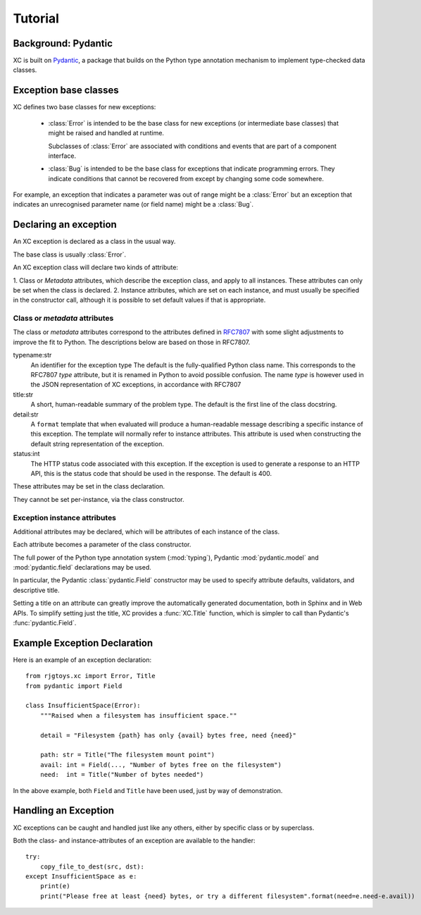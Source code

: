 Tutorial
========

Background: Pydantic
--------------------

XC is built on Pydantic_, a package that builds on the Python type annotation
mechanism to implement type-checked data classes.


.. _Pydantic: https://pydantic-docs.helpmanual.io/


Exception base classes
----------------------

XC defines two base classes for new exceptions:

 - :class:`Error` is intended to be the base class for new
   exceptions (or intermediate base classes) that might be
   raised and handled at runtime.

   Subclasses of :class:`Error` are associated with conditions
   and events that are part of a component interface.

 - :class:`Bug` is intended to be the base class for exceptions
   that indicate programming errors.   They indicate
   conditions that cannot be recovered from except by changing
   some code somewhere.

For example, an exception that indicates a parameter was out of
range might be a :class:`Error` but an exception that indicates
an unrecognised parameter name (or field name) might be a :class:`Bug`.

Declaring an exception
----------------------

An XC exception is declared as a class in the usual way.

The base class is usually :class:`Error`.

An XC exception class will declare two kinds of attribute:

1. Class or `Metadata` attributes, which describe the exception class, and apply to all instances.  These attributes
can only be set when the class is declared.
2. Instance attributes, which are set on each instance, and must usually be specified in the constructor call,
although it is possible to set default values if that is appropriate.


Class or `metadata` attributes
******************************

The class or `metadata` attributes correspond to the attributes defined in RFC7807_ with some slight adjustments
to improve the fit to Python.   The descriptions below are based on those in RFC7807.

.. _RFC7807: https://tools.ietf.org/html/rfc7807

typename:\ str
  An identifier for the exception type   The default is the fully-qualified Python class name.
  This corresponds to the RFC7807 `type` attribute, but it is renamed in Python to avoid
  possible confusion.   The name `type` is however used in the JSON representation of
  XC exceptions, in accordance with RFC7807

title:\ str
  A short, human-readable summary of the problem type.   The default is the first line of the
  class docstring.

detail:\ str
  A ``format`` template that when evaluated will produce a human-readable message describing a
  specific instance of this exception.   The template will normally refer to instance attributes.
  This attribute is used when constructing the default string representation of the exception.

status:\ int
  The HTTP status code associated with this exception.   If the exception is used to generate a
  response to an HTTP API, this is the status code that should be used in the response.  The
  default is 400.

These attributes may be set in the class declaration.

They cannot be set per-instance, via the class constructor.


Exception instance attributes
*****************************

Additional attributes may be declared, which will be attributes of each instance of the class.

Each attribute becomes a parameter of the class constructor.

The full power of the Python type annotation system (:mod:`typing`), Pydantic :mod:`pydantic.model` and
:mod:`pydantic.field` declarations may be used.

In particular, the Pydantic :class:`pydantic.Field` constructor may be used to specify attribute defaults,
validators, and descriptive title.

Setting a title on an attribute can greatly improve the automatically generated documentation, both in Sphinx
and in Web APIs.   To simplify setting just the title, XC provides a :func:`XC.Title` function, which is simpler
to call than Pydantic's :func:`pydantic.Field`.

Example Exception Declaration
-----------------------------

Here is an example of an exception declaration::

    from rjgtoys.xc import Error, Title
    from pydantic import Field

    class InsufficientSpace(Error):
        """Raised when a filesystem has insufficient space.""

        detail = "Filesystem {path} has only {avail} bytes free, need {need}"

        path: str = Title("The filesystem mount point")
        avail: int = Field(..., "Number of bytes free on the filesystem")
        need:  int = Title("Number of bytes needed")

In the above example, both ``Field`` and ``Title`` have been used, just by way of demonstration.


Handling an Exception
---------------------

XC exceptions can be caught and handled just like any others, either by specific class or by superclass.

Both the class- and instance-attributes of an exception are available to the handler::

    try:
        copy_file_to_dest(src, dst):
    except InsufficientSpace as e:
        print(e)
        print("Please free at least {need} bytes, or try a different filesystem".format(need=e.need-e.avail))


